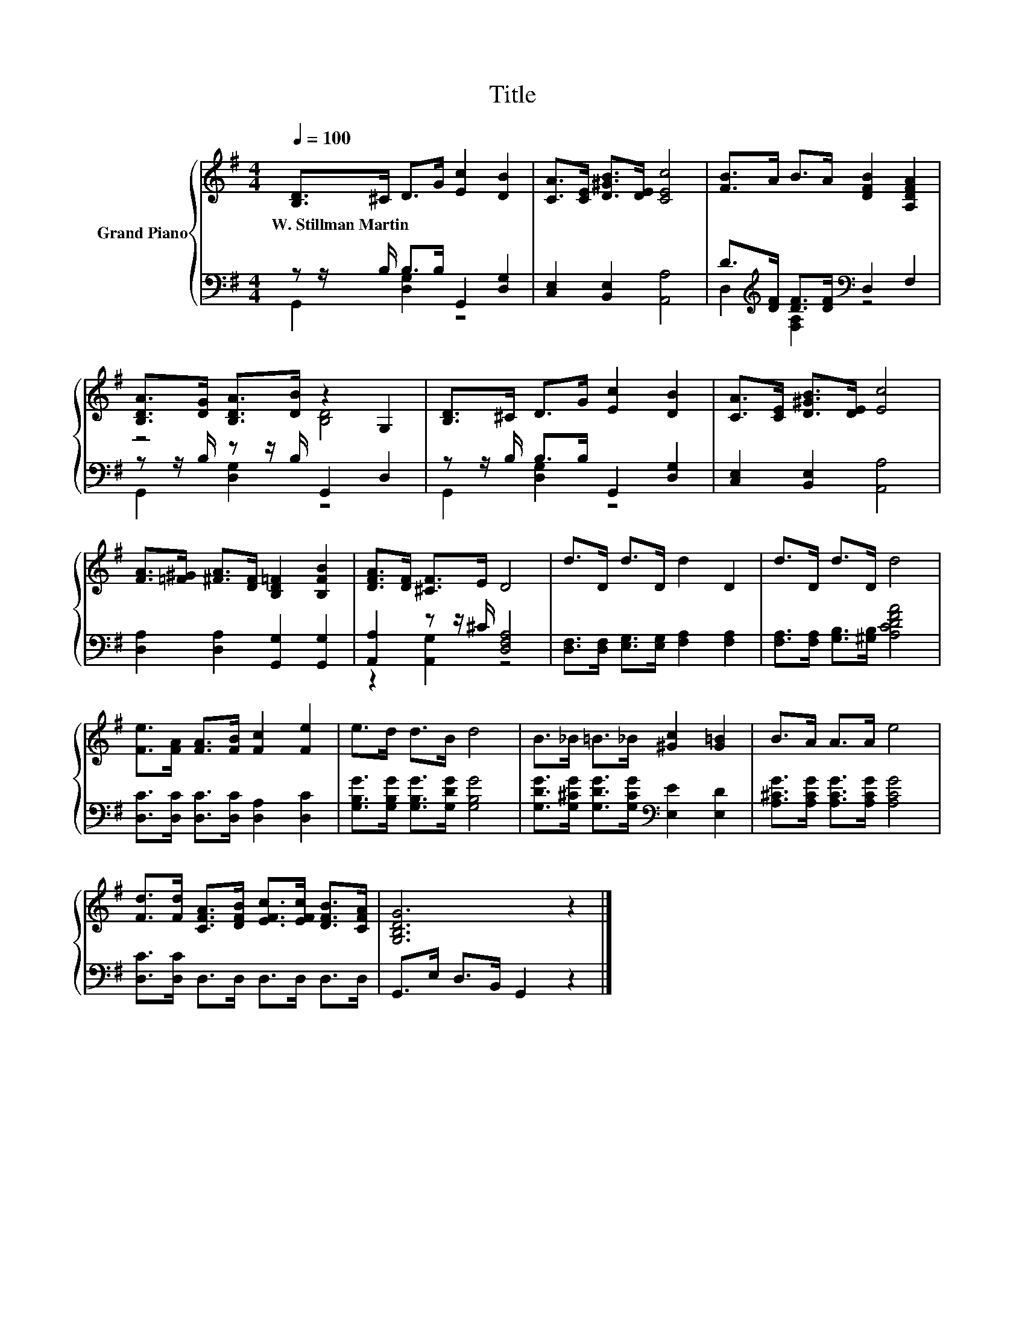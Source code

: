 X:1
T:Title
%%score { ( 1 4 ) | ( 2 3 ) }
L:1/8
Q:1/4=100
M:4/4
K:G
V:1 treble nm="Grand Piano"
V:4 treble 
V:2 bass 
V:3 bass 
V:1
 [B,D]>^C D>G [Ec]2 [DB]2 | [CA]>[CE] [D^GB]>[DE] [CEc]4 | [FB]>A B>A [DFB]2 [A,DFA]2 | %3
w: W.~Stillman~Martin * * * * *|||
 [B,DA]>[DG] [B,DA]>[DB] z2 G,2 | [B,D]>^C D>G [Ec]2 [DB]2 | [CA]>[CE] [D^GB]>[DE] [Ec]4 | %6
w: |||
 [FA]>[=F^G] [^FA]>[DF] [B,D=F]2 [B,FB]2 | [DFA]>[DF] [^CF]>E D4 | d>D d>D d2 D2 | d>D d>D d4 | %10
w: ||||
 [Fe]>[FA] [FA]>[FB] [Fc]2 [Fe]2 | e>d d>B d4 | B>_B =B>_B [^Gc]2 [G=B]2 | B>A A>A e4 | %14
w: ||||
 [Fd]>[Fd] [CFA]>[DFB] [EFc]>[EFc] [DFB]>[CFA] | [G,B,DG]6 z2 |] %16
w: ||
V:2
 z z/ B,/ B,>B, G,,2 [D,G,]2 | [C,E,]2 [B,,E,]2 [A,,A,]4 | %2
 D>[K:treble][DF] [DF]>[DF][K:bass] D,2 F,2 | z z/ B,/ z z/ B,/ G,,2 D,2 | %4
 z z/ B,/ B,>B, G,,2 [D,G,]2 | [C,E,]2 [B,,E,]2 [A,,A,]4 | [D,A,]2 [D,A,]2 [G,,G,]2 [G,,G,]2 | %7
 [A,,A,]2 z z/ ^C/ [D,F,A,]4 | [D,F,]>[D,F,] [E,G,]>[E,G,] [F,A,]2 [F,A,]2 | %9
 [F,A,]>[F,A,] [G,B,]>[^G,B,] [A,CDFA]4 | [D,C]>[D,C] [D,C]>[D,C] [D,A,]2 [D,C]2 | %11
 [G,B,G]>[G,B,G] [G,B,G]>[G,DG] [G,B,G]4 | [G,DG]>[G,^CG] [G,DG]>[G,CG][K:bass] [E,E]2 [E,D]2 | %13
 [A,^CG]>[A,CG] [A,CG]>[A,CG] [A,CG]4 | [D,C]>[D,C] D,>D, D,>D, D,>D, | G,,>E, D,>B,, G,,2 z2 |] %16
V:3
 G,,2 [D,G,]2 z4 | x8 | D,2[K:treble] [F,A,]2[K:bass] z4 | G,,2 [D,G,]2 z4 | G,,2 [D,G,]2 z4 | x8 | %6
 x8 | z2 [A,,G,]2 z4 | x8 | x8 | x8 | x8 | x4[K:bass] x4 | x8 | x8 | x8 |] %16
V:4
 x8 | x8 | x8 | z4 [B,D]4 | x8 | x8 | x8 | x8 | x8 | x8 | x8 | x8 | x8 | x8 | x8 | x8 |] %16

